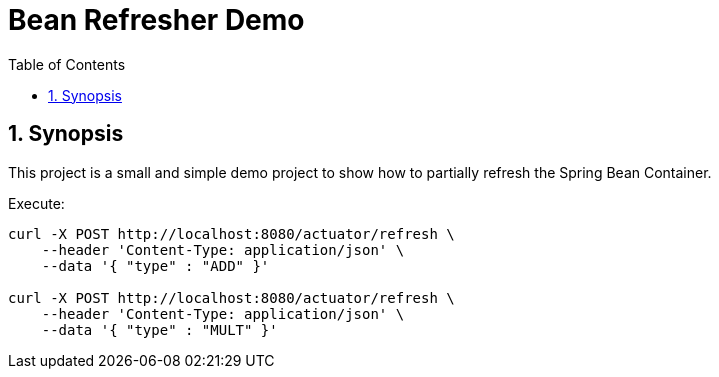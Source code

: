 = Bean Refresher Demo
:toc:
:sectnums:

== Synopsis

This project is a small and simple demo project to show how to partially refresh the Spring Bean Container.

Execute:
[source,bash]
----
curl -X POST http://localhost:8080/actuator/refresh \
    --header 'Content-Type: application/json' \
    --data '{ "type" : "ADD" }'

curl -X POST http://localhost:8080/actuator/refresh \
    --header 'Content-Type: application/json' \
    --data '{ "type" : "MULT" }'
----